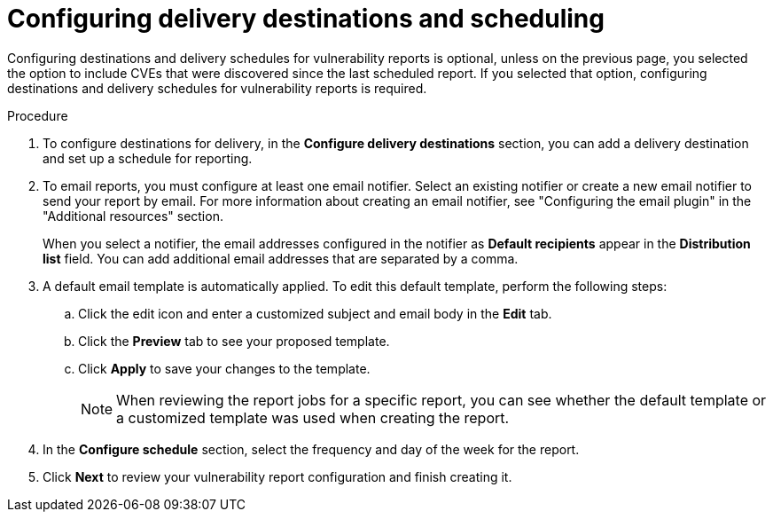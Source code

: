 // Module included in the following assemblies:
//
// * operating/manage-vulnerabilities.adoc
:_mod-docs-content-type: PROCEDURE
[id="vulnerability-management20-configure-report-delivery-destinations-schedule_{context}"]
= Configuring delivery destinations and scheduling

[role="_abstract"]
Configuring destinations and delivery schedules for vulnerability reports is optional, unless on the previous page, you selected the option to include CVEs that were discovered since the last scheduled report. If you selected that option, configuring destinations and delivery schedules for vulnerability reports is required.

.Procedure
. To configure destinations for delivery, in the *Configure delivery destinations* section, you can add a delivery destination and set up a schedule for reporting.
. To email reports, you must configure at least one email notifier. Select an existing notifier or create a new email notifier to send your report by email. For more information about creating an email notifier, see "Configuring the email plugin" in the "Additional resources" section.
+
When you select a notifier, the email addresses configured in the notifier as *Default recipients* appear in the *Distribution list* field. You can add additional email addresses that are separated by a comma.
. A default email template is automatically applied. To edit this default template, perform the following steps:
.. Click the edit icon and enter a customized subject and email body in the *Edit* tab.
.. Click the *Preview* tab to see your proposed template.
.. Click *Apply* to save your changes to the template.
+
[NOTE]
====
When reviewing the report jobs for a specific report, you can see whether the default template or a customized template was used when creating the report.
====
. In the *Configure schedule* section, select the frequency and day of the week for the report.
. Click *Next* to review your vulnerability report configuration and finish creating it.